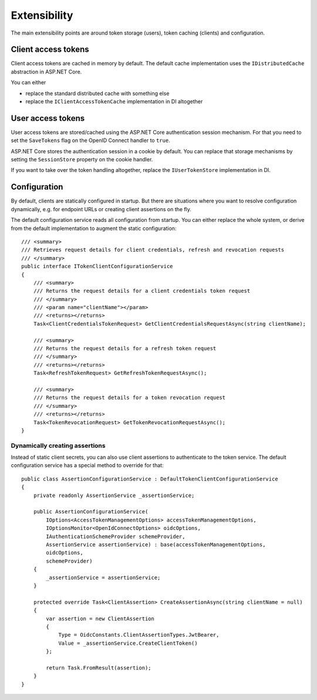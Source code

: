 Extensibility
=============
The main extensibility points are around token storage (users), token caching (clients) and configuration.

Client access tokens
--------------------
Client access tokens are cached in memory by default.
The default cache implementation uses the ``IDistributedCache`` abstraction in ASP.NET Core.

You can either

- replace the standard distributed cache with something else
- replace the ``IClientAccessTokenCache`` implementation in DI altogether

User access tokens
------------------
User access tokens are stored/cached using the ASP.NET Core authentication session mechanism.
For that you need to set the ``SaveTokens`` flag on the OpenID Connect handler to ``true``.

ASP.NET Core stores the authentication session in a cookie by default.
You can replace that storage mechanisms by setting the ``SessionStore`` property on the cookie handler.

If you want to take over the token handling altogether, replace the ``IUserTokenStore`` implementation in DI.

Configuration
-------------
By default, clients are statically configured in startup. But there are situations where you want to resolve configuration dynamically, e.g.
for endpoint URLs or creating client assertions on the fly.

The default configuration service reads all configuration from startup. You can either replace the whole system,
or derive from the default implementation to augment the static configuration::

    /// <summary>
    /// Retrieves request details for client credentials, refresh and revocation requests
    /// </summary>
    public interface ITokenClientConfigurationService
    {
        /// <summary>
        /// Returns the request details for a client credentials token request
        /// </summary>
        /// <param name="clientName"></param>
        /// <returns></returns>
        Task<ClientCredentialsTokenRequest> GetClientCredentialsRequestAsync(string clientName);

        /// <summary>
        /// Returns the request details for a refresh token request
        /// </summary>
        /// <returns></returns>
        Task<RefreshTokenRequest> GetRefreshTokenRequestAsync();

        /// <summary>
        /// Returns the request details for a token revocation request
        /// </summary>
        /// <returns></returns>
        Task<TokenRevocationRequest> GetTokenRevocationRequestAsync();
    }

Dynamically creating assertions
^^^^^^^^^^^^^^^^^^^^^^^^^^^^^^^
Instead of static client secrets, you can also use client assertions to authenticate to the token service. 
The default configuration service has a special method to override for that::

    public class AssertionConfigurationService : DefaultTokenClientConfigurationService
    {
        private readonly AssertionService _assertionService;

        public AssertionConfigurationService(
            IOptions<AccessTokenManagementOptions> accessTokenManagementOptions,
            IOptionsMonitor<OpenIdConnectOptions> oidcOptions,
            IAuthenticationSchemeProvider schemeProvider,
            AssertionService assertionService) : base(accessTokenManagementOptions,
            oidcOptions,
            schemeProvider)
        {
            _assertionService = assertionService;
        }

        protected override Task<ClientAssertion> CreateAssertionAsync(string clientName = null)
        {
            var assertion = new ClientAssertion
            {
                Type = OidcConstants.ClientAssertionTypes.JwtBearer,
                Value = _assertionService.CreateClientToken()
            };

            return Task.FromResult(assertion);
        }
    }
